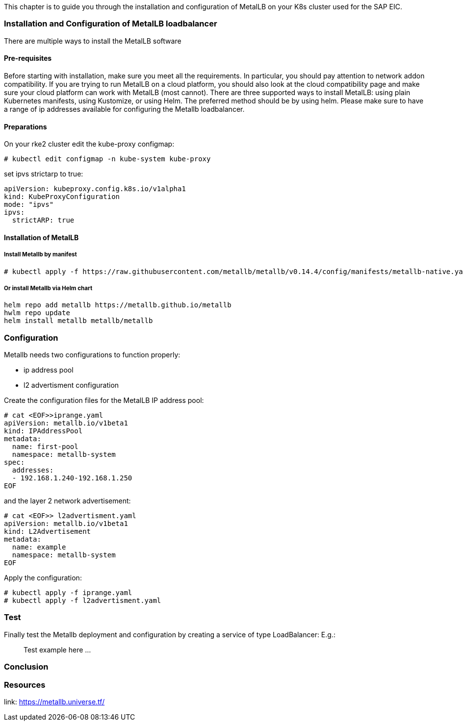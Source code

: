 This chapter is to guide you through the installation and configuration of MetalLB on your K8s cluster used for the SAP EIC.

=== Installation and Configuration of MetalLB loadbalancer

There are multiple ways to install the MetalLB software

==== Pre-requisites

Before starting with installation, make sure you meet all the requirements. In particular, you should pay attention to network addon compatibility.
If you are trying to run MetalLB on a cloud platform, you should also look at the cloud compatibility page and make sure your cloud platform can work with MetalLB (most cannot).
There are three supported ways to install MetalLB: using plain Kubernetes manifests, using Kustomize, or using Helm.
The preferred method should be by using helm.
Please make sure to have a range of ip addresses available for configuring the Metallb loadbalancer.

==== Preparations


On your rke2 cluster edit the kube-proxy configmap:
----
# kubectl edit configmap -n kube-system kube-proxy
----

set ipvs strictarp to true:
----
apiVersion: kubeproxy.config.k8s.io/v1alpha1
kind: KubeProxyConfiguration
mode: "ipvs"
ipvs:
  strictARP: true
----

==== Installation of MetalLB

===== Install Metallb by manifest

----
# kubectl apply -f https://raw.githubusercontent.com/metallb/metallb/v0.14.4/config/manifests/metallb-native.yaml
----

===== Or install Metallb via Helm chart

----
helm repo add metallb https://metallb.github.io/metallb
hwlm repo update
helm install metallb metallb/metallb
----

=== Configuration

Metallb needs two configurations to function properly:

- ip address pool
- l2 advertisment configuration

Create the configuration files for the MetalLB IP address pool:


----
# cat <EOF>>iprange.yaml
apiVersion: metallb.io/v1beta1
kind: IPAddressPool
metadata:
  name: first-pool
  namespace: metallb-system
spec:
  addresses:
  - 192.168.1.240-192.168.1.250
EOF
----

and the layer 2 network advertisement:

----
# cat <EOF>> l2advertisment.yaml
apiVersion: metallb.io/v1beta1
kind: L2Advertisement
metadata:
  name: example
  namespace: metallb-system
EOF
----

Apply the configuration:

----
# kubectl apply -f iprange.yaml
# kubectl apply -f l2advertisment.yaml
----


=== Test

Finally test the Metallb deployment and configuration by creating a service of type LoadBalancer:
E.g.:

____
Test example here ...
____

=== Conclusion


=== Resources

link: https://metallb.universe.tf/
